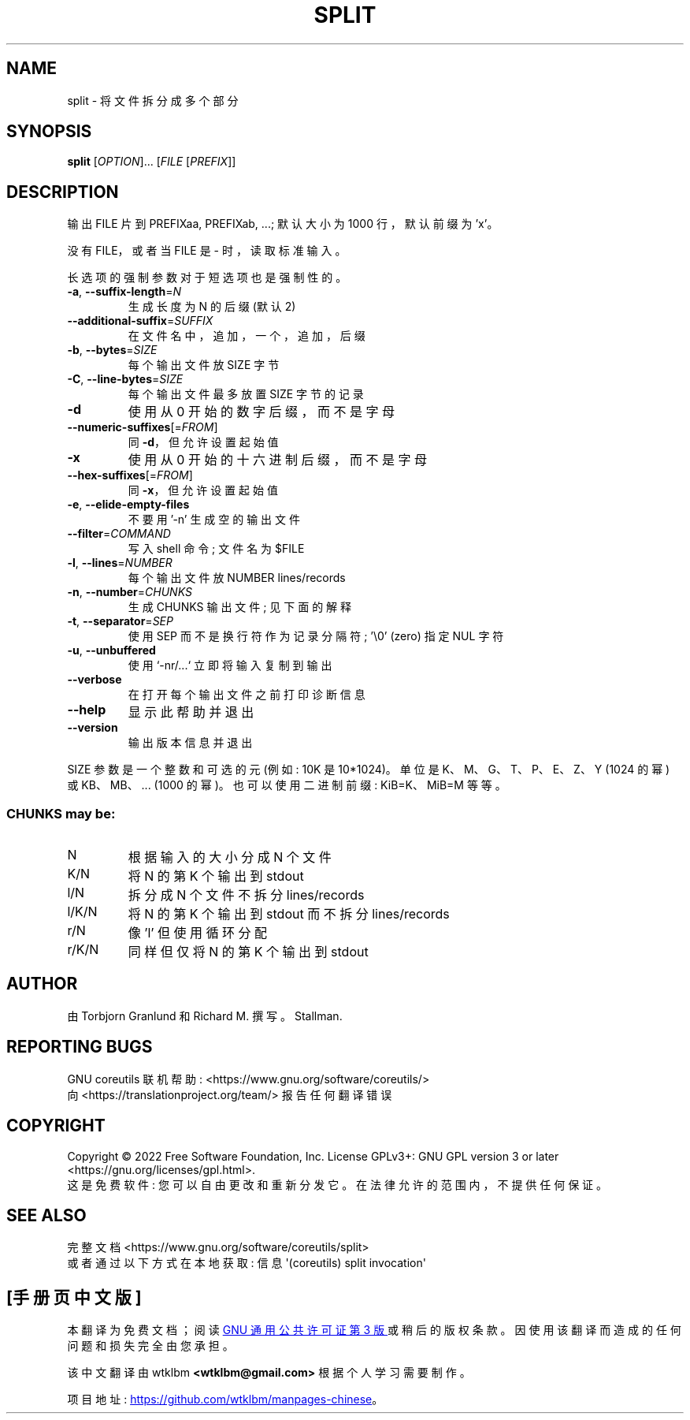 .\" -*- coding: UTF-8 -*-
.\" DO NOT MODIFY THIS FILE!  It was generated by help2man 1.48.5.
.\"*******************************************************************
.\"
.\" This file was generated with po4a. Translate the source file.
.\"
.\"*******************************************************************
.TH SPLIT 1 "November 2022" "GNU coreutils 9.1" "User Commands"
.SH NAME
split \- 将文件拆分成多个部分
.SH SYNOPSIS
\fBsplit\fP [\fI\,OPTION\/\fP]... [\fI\,FILE \/\fP[\fI\,PREFIX\/\fP]]
.SH DESCRIPTION
.\" Add any additional description here
.PP
输出 FILE 片到 PREFIXaa, PREFIXab, ...; 默认大小为 1000 行，默认前缀为 'x'。
.PP
没有 FILE，或者当 FILE 是 \- 时，读取标准输入。
.PP
长选项的强制参数对于短选项也是强制性的。
.TP 
\fB\-a\fP, \fB\-\-suffix\-length\fP=\fI\,N\/\fP
生成长度为 N 的后缀 (默认 2)
.TP 
\fB\-\-additional\-suffix\fP=\fI\,SUFFIX\/\fP
在文件名中，追加，一个，追加，后缀
.TP 
\fB\-b\fP, \fB\-\-bytes\fP=\fI\,SIZE\/\fP
每个输出文件放 SIZE 字节
.TP 
\fB\-C\fP, \fB\-\-line\-bytes\fP=\fI\,SIZE\/\fP
每个输出文件最多放置 SIZE 字节的记录
.TP 
\fB\-d\fP
使用从 0 开始的数字后缀，而不是字母
.TP 
\fB\-\-numeric\-suffixes\fP[=\fI\,FROM\/\fP]
同 \fB\-d\fP，但允许设置起始值
.TP 
\fB\-x\fP
使用从 0 开始的十六进制后缀，而不是字母
.TP 
\fB\-\-hex\-suffixes\fP[=\fI\,FROM\/\fP]
同 \fB\-x\fP，但允许设置起始值
.TP 
\fB\-e\fP, \fB\-\-elide\-empty\-files\fP
不要用 '\-n' 生成空的输出文件
.TP 
\fB\-\-filter\fP=\fI\,COMMAND\/\fP
写入 shell 命令; 文件名为 $FILE
.TP 
\fB\-l\fP, \fB\-\-lines\fP=\fI\,NUMBER\/\fP
每个输出文件放 NUMBER lines/records
.TP 
\fB\-n\fP, \fB\-\-number\fP=\fI\,CHUNKS\/\fP
生成 CHUNKS 输出文件; 见下面的解释
.TP 
\fB\-t\fP, \fB\-\-separator\fP=\fI\,SEP\/\fP
使用 SEP 而不是换行符作为记录分隔符; \&'\e0' (zero) 指定 NUL 字符
.TP 
\fB\-u\fP, \fB\-\-unbuffered\fP
使用 `\-nr/...` 立即将输入复制到输出
.TP 
\fB\-\-verbose\fP
在打开每个输出文件之前打印诊断信息
.TP 
\fB\-\-help\fP
显示此帮助并退出
.TP 
\fB\-\-version\fP
输出版本信息并退出
.PP
SIZE 参数是一个整数和可选的元 (例如: 10K 是 10*1024)。 单位是 K、M、G、T、P、E、Z、Y (1024 的幂) 或
KB、MB、... (1000 的幂)。 也可以使用二进制前缀: KiB=K、MiB=M 等等。
.SS "CHUNKS may be:"
.TP 
N
根据输入的大小分成 N 个文件
.TP 
K/N
将 N 的第 K 个输出到 stdout
.TP 
l/N
拆分成 N 个文件不拆分 lines/records
.TP 
l/K/N
将 N 的第 K 个输出到 stdout 而不拆分 lines/records
.TP 
r/N
像 'l' 但使用循环分配
.TP 
r/K/N
同样但仅将 N 的第 K 个输出到 stdout
.SH AUTHOR
由 Torbjorn Granlund 和 Richard M. 撰写。Stallman.
.SH "REPORTING BUGS"
GNU coreutils 联机帮助: <https://www.gnu.org/software/coreutils/>
.br
向 <https://translationproject.org/team/> 报告任何翻译错误
.SH COPYRIGHT
Copyright \(co 2022 Free Software Foundation, Inc.   License GPLv3+: GNU GPL
version 3 or later <https://gnu.org/licenses/gpl.html>.
.br
这是免费软件: 您可以自由更改和重新分发它。 在法律允许的范围内，不提供任何保证。
.SH "SEE ALSO"
完整文档 <https://www.gnu.org/software/coreutils/split>
.br
或者通过以下方式在本地获取: 信息 \(aq(coreutils) split invocation\(aq
.PP
.SH [手册页中文版]
.PP
本翻译为免费文档；阅读
.UR https://www.gnu.org/licenses/gpl-3.0.html
GNU 通用公共许可证第 3 版
.UE
或稍后的版权条款。因使用该翻译而造成的任何问题和损失完全由您承担。
.PP
该中文翻译由 wtklbm
.B <wtklbm@gmail.com>
根据个人学习需要制作。
.PP
项目地址:
.UR \fBhttps://github.com/wtklbm/manpages-chinese\fR
.ME 。
